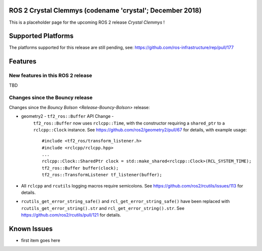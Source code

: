 
ROS 2 Crystal Clemmys (codename 'crystal'; December 2018)
^^^^^^^^^^^^^^^^^^^^^^^^^^^^^^^^^^^^^^^^^^^^^^^^^^^^^^^^^

This is a placeholder page for the upcoming ROS 2 release *Crystal Clemmys* !

Supported Platforms
^^^^^^^^^^^^^^^^^^^

The platforms supported for this release are still pending, see: https://github.com/ros-infrastructure/rep/pull/177

Features
^^^^^^^^

New features in this ROS 2 release
~~~~~~~~~~~~~~~~~~~~~~~~~~~~~~~~~~

TBD

Changes since the Bouncy release
~~~~~~~~~~~~~~~~~~~~~~~~~~~~~~~~
Changes since the `Bouncy Bolson <Release-Bouncy-Bolson>` release:

* geometry2 - ``tf2_ros::Buffer`` API Change - 
   ``tf2_ros::Buffer`` now uses ``rclcpp::Time``, with the constructor requiring a ``shared_ptr`` to a ``rclcpp::Clock`` instance.
   See https://github.com/ros2/geometry2/pull/67 for details, with example usage::
   
    #include <tf2_ros/transform_listener.h>
    #include <rclcpp/rclcpp.hpp>
    ...
    rclcpp::Clock::SharedPtr clock = std::make_shared<rclcpp::Clock>(RCL_SYSTEM_TIME);
    tf2_ros::Buffer buffer(clock);
    tf2_ros::TransformListener tf_listener(buffer);
* All ``rclcpp`` and ``rcutils`` logging macros require semicolons. See https://github.com/ros2/rcutils/issues/113 for details.
* ``rcutils_get_error_string_safe()`` and ``rcl_get_error_string_safe()`` have been replaced with ``rcutils_get_error_string().str`` and ``rcl_get_error_string().str``. See https://github.com/ros2/rcutils/pull/121 for details.


Known Issues
^^^^^^^^^^^^

* first item goes here

